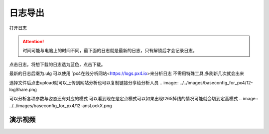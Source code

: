 日志导出
=================

打开日志

.. image:: ../../images/baseconfig_for_px4/12-openLog.png

.. attention::

    时间可能与电脑上的时间不同，最下面的日志就是最新的日志，只有解锁后才会记录日志。

点击日志，将想下载的日志选为蓝色，点击下载。

.. image:: ../../images/baseconfig_for_px4/12-downlog.png

最新的日志后缀为.ulg 可以使用 `px4在线分析网站<https://logs.px4.io>来分析日志
不需用特殊工具,多刷新几次就会出来

.. image:: ../../images/baseconfig_for_px4/12-logNet.png

选择文件后点击upload就可以上传到网站分析也可以复制链接分享给分析人员
.. image:: ../../images/baseconfig_for_px4/12-logShare.png


可以分析各项参数与姿态还有对应的模式
可以看到现在是定点模式可以如果出现t265掉线的情况可能就会切到定高模式
.. image:: ../../images/baseconfig_for_px4/12-ansLockX.png


演示视频
------------------
.. raw:: html

    <iframe width="696" height="422" src="//player.bilibili.com/player.html?aid=971101299&bvid=bv1D64y1b7sC&cid=277323116&page=1" scrolling="no" border="0" frameborder="no" framespacing="0" allowfullscreen="true"> </iframe>
